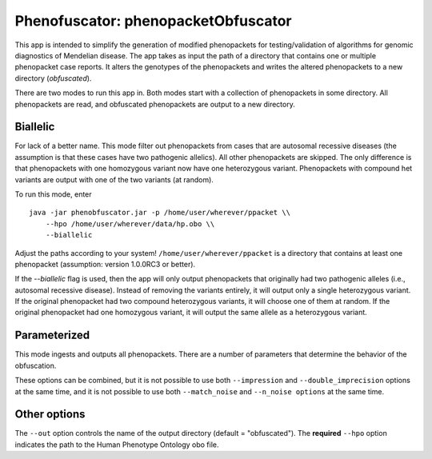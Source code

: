 ####################################
Phenofuscator: phenopacketObfuscator
####################################


This app is intended to simplify the generation of modified phenopackets
for testing/validation of algorithms for genomic diagnostics of Mendelian 
disease. The app takes as input the path of a directory that contains one
or multiple phenopacket case reports. It alters the genotypes of the phenopackets and
writes the altered phenopackets to a new directory (*obfuscated*).


There are two modes to run this app in. Both modes start with a collection of phenopackets
in some directory. All phenopackets are read, and obfuscated phenopackets are output to
a new directory.

Biallelic
~~~~~~~~~

For lack of a better name. This mode filter out phenopackets from cases that are autosomal recessive
diseases (the assumption is that these cases have two pathogenic allelics). All other phenopackets
are skipped. The only difference is that phenopackets with one homozygous variant now have one heterozygous variant.
Phenopackets with compound het variants are output with one of the two variants (at random).

To run this mode, enter ::

    java -jar phenobfuscator.jar -p /home/user/wherever/ppacket \\
        --hpo /home/user/wherever/data/hp.obo \\
        --biallelic

Adjust the paths according to your system! ``/home/user/wherever/ppacket`` is a directory that contains
at least one phenopacket (assumption: version 1.0.0RC3 or better).



If the `--biallelic` flag is used, then the app will only output
phenopackets that originally had two pathogenic alleles (i.e., autosomal recessive disease).
Instead of removing the variants entirely, it will output only a single
heterozygous variant. If the original phenopacket had two compound heterozygous
variants, it will choose one of them at random. If the original phenopacket
had one homozygous variant, it will output the same allele as
a heterozygous  variant.

Parameterized
~~~~~~~~~~~~~

This mode ingests and outputs all phenopackets. There are a number of parameters that determine the
behavior of the obfuscation.


.. list-table::  ``download`` command
    :widths: 35 50
    :header-rows: 1

    * - option
      - Explanation
    * - ``--imprecision``
      - replace HPO terms by a parent term
    * - ``--double_imprecision``
      - replace HPO terms by a grandparent term
    * - ``--n_noise``
      - number of noise (random) terms to add
    * - ``--match_noise``
      - add a number of noise terms equal to the number of original terms
    * ``--n_alleles``
      - number of alleles to remove from phenopacket (0, 1 or 2)


These options can be combined, but it is not possible to use both
``--impression`` and ``--double_imprecision`` options at the same time, and it is not possible to
use both ``--match_noise`` and ``--n_noise options`` at the same time.



Other options
~~~~~~~~~~~~~

The ``--out`` option controls the name of the output directory (default = "obfuscated").
The **required** ``--hpo`` option indicates the path to the Human Phenotype Ontology obo file.
